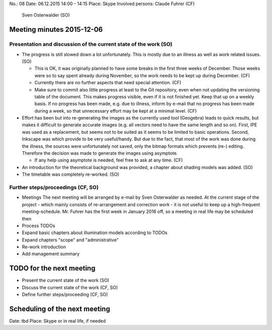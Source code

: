 No.:              08
Date:             06.12.2015 14:00 - 14:15
Place:            Skype
Involved persons: Claude Fuhrer    (CF)
                  Sven Osterwalder (SO)

Meeting minutes 2015-12-06
==========================

Presentation and discussion of the current state of the work (SO)
-----------------------------------------------------------------

* The progress is still slowed down a lot unfortunately. This is mostly
  due to an illness as well as work related issues. (SO)

  * This is OK, it was originally planned to have some breaks in the first
    three weeks of December. Those weeks were so to say spent already during
    November, so the work needs to be kept up during December. (CF)
  * Currently there are no further aspects that need special attention. (CF)
  * Make sure to commit also little progress at least to the Git repository,
    even when not updating the versioning table of the document. This makes
    progress visible, even if it is not finished yet. Keep that up on a weekly
    basis. If no progress has been made, e.g. due to illness, inform by e-mail
    that no progress has been made during a week, so that unnecessary effort
    may be kept at a minimal level. (CF)

* Effort has been but into re-generating the images as the currently used tool
  (Geogebra) leads to quick results, but makes it difficult to generate accurate
  images (e.g. all vectors need to have the same length and so on). First, IPE
  was used as a replacement, but seems not to be suited as it seems to be
  limited to basic operations. Second, Inkscape was which provide to be very
  useful/handy. But due to the fact, that most of the work was done during the
  illness, the sources were unfortunately not saved, only the bitmap formats
  which prevents (re-) editing. Therefore the decision was made to generate the
  images using asymptote.

  * If any help using asymptote is needed, feel free to ask at any time. (CF)

* An introduction for the theoretical background was provided, a chapter about
  shading models was added. (SO)

* The timetable was completely re-worked. (SO)

Further steps/proceedings (CF, SO)
----------------------------------

* Meetings
  The next meeting will be arranged by e-mail by Sven Osterwalder as needed.
  At the current stage of the project - which mainly consists of re-arrangement
  and correction work - it is not useful to keep up a high-frequent
  meeting-schedule. Mr. Fuhrer has the first week in January 2016 off, so a
  meeting in real life may be scheduled then
* Process TODOs
* Expand basic chapters about illumination models according to TODOs
* Expand chapters "scope" and "administrative"
* Re-work introduction
* Add management summary

TODO for the next meeting
=========================

* Present the current state of the work (SO)
* Discuss the current state of the work (CF, SO)
* Define further steps/proceeding (CF, SO)

Scheduling of the next meeting
==============================

Date:  tbd
Place: Skype or in real life, if needed
